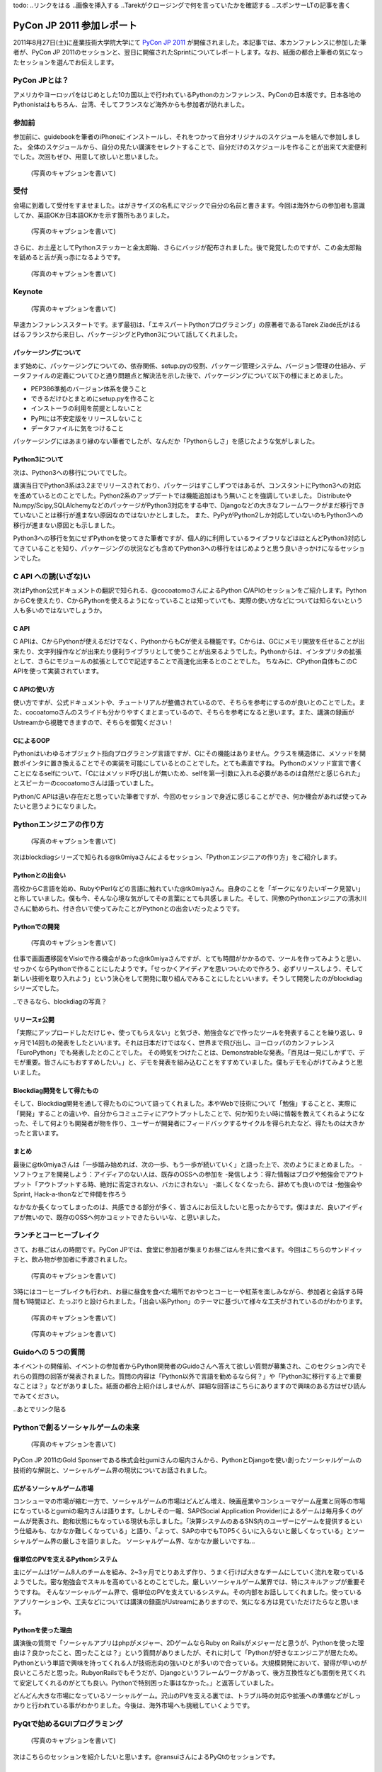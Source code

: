 todo:
..リンクをはる
..画像を挿入する
..Tarekがクロージングで何を言っていたかを確認する
..スポンサーLTの記事を書く

============================
 PyCon JP 2011 参加レポート
============================

.. 原がしっぴつします

.. _`PyCon JP 2011`: http://2011.pycon.jp/

2011年8月27日(土)に産業技術大学院大学にて `PyCon JP 2011`_ が開催されました。本記事では、本カンファレンスに参加した筆者が、PyCon JP 2011のセッションと、翌日に開催されたSprintについてレポートします。なお、紙面の都合上筆者の気になったセッションを選んでお伝えします。

PyCon JPとは？
==============
アメリカやヨーロッパをはじめとした10カ国以上で行われているPythonのカンファレンス、PyConの日本版です。日本各地のPythonistaはもちろん、台湾、そしてフランスなど海外からも参加者が訪れました。

参加前
======
参加前に、guidebookを筆者のiPhoneにインストールし、それをつかって自分オリジナルのスケジュールを組んで参加しました。
全体のスケジュールから、自分の見たい講演をセレクトすることで、自分だけのスケジュールを作ることが出来て大変便利でした。次回もぜひ、用意して欲しいと思いました。

.. figure:: /_static/h_guidebook.jpg
   :scale: 40%

   (写真のキャプションを書いて)

受付
====
会場に到着して受付をすませました。はがきサイズの名札にマジックで自分の名前と書きます。今回は海外からの参加者も意識してか、英語OKか日本語OKかを示す箇所もありました。

.. figure:: /_static/h_name.jpg
   :scale: 50%

   (写真のキャプションを書いて)

さらに、お土産としてPythonステッカーと金太郎飴、さらにバッジが配布されました。後で発覚したのですが、この金太郎飴を舐めると舌が真っ赤になるようです。

.. figure:: /_static/h_omiyage.jpg
   :scale: 50%

   (写真のキャプションを書いて)

Keynote
========

.. figure:: /_static/h_tarek.jpg
   :scale: 50%

   (写真のキャプションを書いて)

早速カンファレンススタートです。まず最初は、「エキスパートPythonプログラミング」の原著者であるTarek Ziadé氏がはるばるフランスから来日し、パッケージングとPython3について話してくれました。

パッケージングについて
-----------------------
まず始めに、パッケージングについての、依存関係、setup.pyの役割、パッケージ管理システム、バージョン管理の仕組み、データファイルの定義についてひと通り問題点と解決法を示した後で、パッケージングについて以下の様にまとめました。

- PEP386準拠のバージョン体系を使うこと
- できるだけひとまとめにsetup.pyを作ること
- インストーラの利用を前提としないこと
- PyPIには不安定版をリリースしないこと
- データファイルに気をつけること

パッケージングにはあまり縁のない筆者でしたが、なんだか「Pythonらしさ」を感じたような気がしました。

Python3について
---------------
次は、Python3への移行についてでした。

講演当日でPython3系は3.2までリリースされており、パッケージはすこしずつではあるが、コンスタントにPython3への対応を進めているとのことでした。Python2系のアップデートでは機能追加はもう無いことを強調していました。
DistributeやNumpy/Scipy,SQLAlchemyなどのパッケージがPython3対応をする中で、Djangoなどの大きなフレームワークがまだ移行できていないことは移行が進まない原因なのではないかとしました。
また、PyPyがPython2しか対応していないのもPython3への移行が進まない原因とも示しました。

Python3への移行を気にせずPythonを使ってきた筆者ですが、個人的に利用しているライブラリなどはほとんどPython3対応してきていることを知り、パッケージングの状況なども含めてPython3への移行をはじめようと思う良いきっかけになるセッションでした。

C API への誘(いざな)い
=======================

次はPython公式ドキュメントの翻訳で知られる、@cocoatomoさんによるPython C/APIのセッションをご紹介します。PythonからCを使えたり、CからPythonを使えるようになっていることは知っていても、実際の使い方などについては知らないという人も多いのではないでしょうか。

C API
-----
C APIは、CからPythonが使えるだけでなく、PythonからもCが使える機能です。Cからは、GCにメモリ開放を任せることが出来たり、文字列操作などが出来たり便利ライブラリとして使うことが出来るようでした。Pythonからは、インタプリタの拡張として、さらにモジュールの拡張としてCで記述することで高速化出来るとのことでした。
ちなみに、CPython自体もこのC APIを使って実装されています。

C APIの使い方
-------------
使い方ですが、公式ドキュメントや、チュートリアルが整備されているので、そちらを参考にするのが良いとのことでした。また、cocoatomoさんのスライドも分かりやすくまとまっているので、そちらを参考になると思います。また、講演の録画がUstreamから視聴できますので、そちらを御覧ください！

CによるOOP
----------
Pythonはいわゆるオブジェクト指向プログラミング言語ですが、Cにその機能はありません。クラスを構造体に、メソッドを関数ポインタに置き換えることでその実装を可能にしているとのことでした。とても素直ですね。
Pythonのメソッド宣言で書くことになるselfについて、「Cにはメソッド呼び出しが無いため、selfを第一引数に入れる必要があるのは自然だと感じられた」とスピーカーのcocoatomoさんは語っていました。

Python/C APIは遠い存在だと思っていた筆者ですが、今回のセッションで身近に感じることができ、何か機会があれば使ってみたいと思うようになりました。


Pythonエンジニアの作り方
========================

.. figure:: /_static/h_tk0miya1.jpg
   :scale: 50%

   (写真のキャプションを書いて)

次はblockdiagシリーズで知られる@tk0miyaさんによるセッション、「Pythonエンジニアの作り方」をご紹介します。

Pythonとの出会い
-----------------
高校からC言語を始め、RubyやPerlなどの言語に触れていた@tk0miyaさん。自身のことを「ギークになりたいギーク見習い」と称していました。僕も今、そんな心境な気がしてその言葉にとても共感しました。そして、同僚のPythonエンジニアの清水川さんに勧められ、付き合いで使ってみたことがPythonとの出会いだったようです。

Pythonでの開発
--------------

.. figure:: /_static/h_tk0miya2.jpg
   :scale: 50%
   
   (写真のキャプションを書いて)

仕事で画面遷移図をVisioで作る機会があった@tk0miyaさんですが、とても時間がかかるので、ツールを作ってみようと思い、せっかくならPythonで作ることにしたようです。「せっかくアイディアを思いついたので作ろう、必ずリリースしよう、そして新しい技術を取り入れよう」という決心をして開発に取り組んでみることにしたといいます。そうして開発したのがblockdiagシリーズでした。

..できるなら、blockdiagの写真？

リリース≠公開
--------------
「実際にアップロードしただけじゃ、使ってもらえない」と気づき、勉強会などで作ったツールを発表することを繰り返し、9ヶ月で14回もの発表をしたといいます。それは日本だけではなく、世界まで飛び出し、ヨーロッパのカンファレンス「EuroPython」でも発表したとのことでした。
その時気をつけたことは、Demonstrableな発表。「百見は一見にしかずで、デモが重要。皆さんにもおすすめしたい。」と、デモを発表を組み込むことをすすめていました。僕もデモを心がけてみようと思いました。

Blockdiag開発をして得たもの
----------------------------
そして、Blockdiag開発を通して得たものについて語ってくれました。本やWebで技術について「勉強」することと、実際に「開発」することの違いや、自分からコミュニティにアウトプットしたことで、何か知りたい時に情報を教えてくれるようになった、そして何よりも開発者が物を作り、ユーザーが開発者にフィードバックするサイクルを得られたなど、得たものは大きかったと言います。

まとめ
-------
最後に@tk0miyaさんは「一歩踏み始めれば、次の一歩、もう一歩が続いていく」と語った上で、次のようにまとめました。
-ソフトウェアを開発しよう：アイディアのない人は、既存のOSSへの参加を
-発信しよう：得た情報はブログや勉強会でアウトプット「アウトプットする時、絶対に否定されない、バカにされない」
-楽しくなくなったら、辞めても良いのでは
-勉強会やSprint, Hack-a-thonなどで仲間を作ろう

なかなか長くなってしまったのは、共感できる部分が多く、皆さんにお伝えしたいと思ったからです。僕はまだ、良いアイディアが無いので、既存のOSSへ何かコミットできたらいいな、と思いました。


ランチとコーヒーブレイク
=========================
さて、お昼ごはんの時間です。PyCon JPでは、食堂に参加者が集まりお昼ごはんを共に食べます。今回はこちらのサンドイッチと、飲み物が参加者に手渡されました。

.. figure:: /_static/h_lanch.jpg
   :scale: 50%
   
   (写真のキャプションを書いて)

3時にはコーヒーブレイクも行われ、お昼に昼食を食べた場所でおやつとコーヒーや紅茶を楽しみながら、参加者と会話する時間も1時間ほど、たっぷりと設けられました。「出会い系Python」のテーマに基づいて様々な工夫がされているのがわかります。

.. figure:: /_static/h_coffee1.jpg
   :scale: 50%

   (写真のキャプションを書いて)

.. figure:: /_static/h_coffee2.jpg
   :scale: 50%

   (写真のキャプションを書いて)

Guidoへの５つの質問
===================
本イベントの開催前、イベントの参加者からPython開発者のGuidoさんへ答えて欲しい質問が募集され、このセクション内でそれらの質問の回答が発表されました。質問の内容は「Python以外で言語を勧めるなら何？」や「Python3に移行する上で重要なことは？」などがありました。紙面の都合上紹介はしませんが、詳細な回答はこちらにありますので興味のある方はぜひ読んでみてください。

..あとでリンク貼る

Pythonで創るソーシャルゲームの未来
==================================

.. figure:: /_static/h_social.jpg
   :scale: 50%

   (写真のキャプションを書いて)

PyCon JP 2011のGold Sponserである株式会社gumiさんの堀内さんから、PythonとDjangoを使い創ったソーシャルゲームの技術的な解説と、ソーシャルゲーム界の現状についてお話されました。

広がるソーシャルゲーム市場
---------------------------
コンシューマの市場が縮む一方で、ソーシャルゲームの市場はどんどん増え、映画産業やコンシューマゲーム産業と同等の市場になっているとgumiの堀内さんは語ります。しかしその一報、SAP(Social Application Provider)によるゲームは毎月多くのゲームが発表され、飽和状態にもなっている現状も示しました。「決算システムのあるSNS内のユーザーにゲームを提供するという仕組みも、なかなか難しくなっている」と語り、「よって、SAPの中でもTOP5くらいに入らないと厳しくなっている」とソーシャルゲーム界の厳しさを語りました。
ソーシャルゲーム界、なかなか厳しいですね…

億単位のPVを支えるPythonシステム
---------------------------------
主にゲームは1ゲーム8人のチームを組み、2~3ヶ月でとりあえず作り、うまく行けば大きなチームにしていく流れを取っているようでした。密な勉強会でスキルを高めているとのことでした。厳しいソーシャルゲーム業界では、特にスキルアップが重要そうですね。
そんなソーシャルゲーム界で、億単位のPVを支えているシステム。その内部をお話ししてくれました。使っているアプリケーションや、工夫などについては講演の録画がUstreamにありますので、気になる方は見ていただけたらなと思います。

Pythonを使った理由
------------------
講演後の質問で「ソーシャルアプリはphpがメジャー、2DゲームならRuby on Railsがメジャーだと思うが、Pythonを使った理由は？良かったこと、困ったことは？」という質問がありましたが、それに対して「Pythonが好きなエンジニアが居たため。Pythonという単語で興味を持ってくれる人が技術志向の強いひとが多いので合っている。大規模開発において、習得が早いのが良いところだと思った。RubyonRailsでもそうだが、Djangoというフレームワークがあって、後方互換性なども面倒を見てくれて安定してくれるのがとても良い。Pythonで特別困った事はなかった。」と返答していました。

どんどん大きな市場になっているソーシャルゲーム。沢山のPVを支える裏では、トラブル時の対応や拡張への準備などがしっかりと行われている事がわかりました。今後は、海外市場へも挑戦していくようです。

PyQtで始めるGUIプログラミング
=============================

.. figure:: /_static/h_pyqt.jpg
   :scale: 50%

   (写真のキャプションを書いて)

次はこちらのセッションを紹介したいと思います。@ransuiさんによるPyQtのセッションです。

PyQtとは？
----------
Qtという、クラスプラットフォームのC++総合ライブラリが存在しますが、それをPythonから使うことの出来るPyQtがあります。PyQtは、本家Qtのバージョンアップへの対応は早く、主要なモジュールはほぼすべてサポートされているので便利に使うことができ、さらにC++とシームレスに繋がるように設計されているので使いやすいとのことでした。

PyQtでGUIプログラミング
------------------------
GUIプログラミングをするわけですが、いきなりコードを書き始めたりせず、しっかりと「デザイン」をすることが大切と@ransuiさんは語っていました。
「設計ではなく、デザインを繰り返すことが大事だ」と繰り返していました。
スライドがとても詳しくまとまっており、これ自体がチュートリアルになるので、興味の有る方はここからスライドを読んでいただくか、Ustreamに講演の録画があるのでそちらをご覧ください。（と、@ransuiさんもおっしゃっていました）

プログラミングを始めた頃は、GUIのプログラミングに憧れたものでした。でもなかなかそこまでたどり着くことは出来ずにいました。これを機会に、PyQtをつかったGUIプログラミングをスタートしてみたいなと思いました。ちなみにPyQtは、GUIだけではなく他の機能も充実しているので、単純に便利ライブラリとして使うこともおすすめされていました。

Lightning Talks
===============
クロージングでは、参加者によるLTのコーナーがありました。総勢10名によるLTが行われましたが、今回は筆者が気になったものを選んでお伝えします。


pyssp:Pythonによる教育向け音声信号ライブラリ
--------------------------------------------

.. figure:: /_static/h_sound.jpg
   :scale: 50%

   (写真のキャプションを書いて)

粟飯原さんによる教育向け音声信号ライブラリの紹介です。
pysspは音声信号処理用のライブラリで、簡潔で使いやすく、わかりやすく扱えるようになっているようです。機能としてはノイズ除去、カラオケトラックを用いて歌声を抽出するなどがあげられ、デモも行われました。Ustreamでその模様は聞くことができるので、ぜひ聞いてみてください。とてもクリアなっています。
「自然言語、画像処理は盛り上がっているが、音声信号処理はあまりないので作った」と粟飯原さん。こちらの分野でもPythonがもっと活躍すると良いと思いました。

CG業界とPython紹介
------------------

.. figure:: /_static/h_cg.jpg
   :scale: 50%

   (写真のキャプションを書いて)

CGプロダクションに所属している@alpaca3さんからのLTを紹介します。
「CG業界でプログラミングとなると、作業の効率化、ソフトでできない表現の追加を行う。しかし日本には、開発部署を持っている会社は多くない。」と@alpaca3さん。今まではそれぞれのソフトウェアが独自の言語でAPIを作っていたようですが、最近はどれもPython対応が進み、ほとんどがPythonで書けるようになったといいます。CGソフト以外との連携や、Classの機能、ソフト間でほぼ共通のスクリプトで動くなど、とてもメリットがたくさんあるといいます。

CG業界でこんなにもPythonが使われているとは驚きでした。Pythonの柔軟性に驚かされたLTでした。

Unihandecode
-------------

.. figure:: /_static/h_unihandecode.jpg
   :scale: 70%

   (写真のキャプションを書いて)

次に三浦さんによるLTを紹介します。
Kindleを購入した三浦さん。日本語のものが読んでみたいと思いCalibreというソフトを使ってみますが、漢字をよみがなに変換したものが正しくディレクトリに名前として付きません。原因を色々たどってみるとUnidecodeというライブラリにたどり着きますが、日本語への対応が全くされていないことに気づきます。そして出来たのがUnihandecodeでした。実はPlone内でも同じ問題が起きていたようで、Ploneユーザーの間で歓声が沸き上がっていました。

Oktest
-------

.. figure:: /_static/h_oktest.jpg
   :scale: 50%

   (写真のキャプションを書いて)

次に桑田さんによるLTを紹介します。
Pythonでテストをする際、unittestを使うがメソッド名が長すぎると問題を掲げ、Perlの簡潔な"ok"や"is"などの簡単な表記であるべきだと主張しました。
そこで作られたOktest、このPythonで短くテストを書くために作られたライブラリではPerlの様に簡潔にテストを書くことが出来るのはもちろん、デコレータを使って何のテストをしているのかを分かりやすく記述できるなど、便利にできていました。
アプリケーションを作る際、テストをしたことはまだ無いですが、もしテストを行う機会があれば、ぜひこのライブラリを使ってみたいなと思いました。

クロージング
=============
最後に、LT会場に残り参加者とスタッフが集合し、クロージングが行われました。
フランスからKeynoteのため来日したTarekさんからは「楽しい会でした、また会いましょう！」とのメッセージが、そして座長・寺田さんからは「来年も一年後、このような会を継続してやっていきたい。」「ぜひ地方のイベントなども開いてみて欲しい」との挨拶と、参加者へのお礼でPyCon JP 2011本編は終了しました。

まとめ
======
今回のPyCon JP 2011は、200人を超え、250人近くの参加者が訪れました。今回これだけのPythonistaが集まり、情報交換が出来たことだけでもとても素敵な事だと思いました。
私個人としては、CG業界やC API、音声処理からGUIなど、普段なかなか触れることのなかった分野について知り、興味を持てたことはとても有意義な会だったと感じています。
しかし一方で、海外からの参加者とコミュニケーションが取れなかったことを残念に思い、次回機会があればコミュニケーションにチャレンジしたいと決心しました。（出会い系Pythonがテーマだったというのに！）
それでは、来年もきっとPyCon JP 2012が開催されることを祈って、この記事を終わりにしたいと思います。
